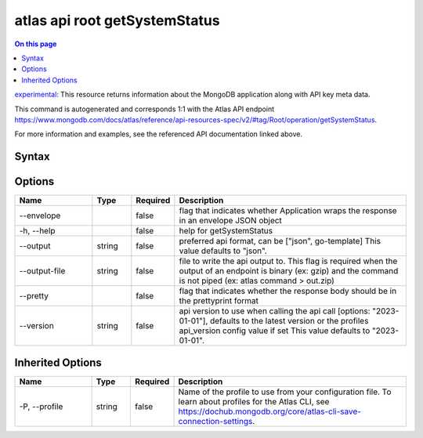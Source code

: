 .. _atlas-api-root-getSystemStatus:

==============================
atlas api root getSystemStatus
==============================

.. default-domain:: mongodb

.. contents:: On this page
   :local:
   :backlinks: none
   :depth: 1
   :class: singlecol

`experimental <https://www.mongodb.com/docs/atlas/cli/current/command/atlas-api/>`_: This resource returns information about the MongoDB application along with API key meta data.

This command is autogenerated and corresponds 1:1 with the Atlas API endpoint https://www.mongodb.com/docs/atlas/reference/api-resources-spec/v2/#tag/Root/operation/getSystemStatus.

For more information and examples, see the referenced API documentation linked above.

Syntax
------

.. code-block::
   :caption: Command Syntax

   atlas api root getSystemStatus [options]

.. Code end marker, please don't delete this comment

Options
-------

.. list-table::
   :header-rows: 1
   :widths: 20 10 10 60

   * - Name
     - Type
     - Required
     - Description
   * - --envelope
     - 
     - false
     - flag that indicates whether Application wraps the response in an envelope JSON object
   * - -h, --help
     - 
     - false
     - help for getSystemStatus
   * - --output
     - string
     - false
     - preferred api format, can be ["json", go-template] This value defaults to "json".
   * - --output-file
     - string
     - false
     - file to write the api output to. This flag is required when the output of an endpoint is binary (ex: gzip) and the command is not piped (ex: atlas command > out.zip)
   * - --pretty
     - 
     - false
     - flag that indicates whether the response body should be in the prettyprint format
   * - --version
     - string
     - false
     - api version to use when calling the api call [options: "2023-01-01"], defaults to the latest version or the profiles api_version config value if set This value defaults to "2023-01-01".

Inherited Options
-----------------

.. list-table::
   :header-rows: 1
   :widths: 20 10 10 60

   * - Name
     - Type
     - Required
     - Description
   * - -P, --profile
     - string
     - false
     - Name of the profile to use from your configuration file. To learn about profiles for the Atlas CLI, see https://dochub.mongodb.org/core/atlas-cli-save-connection-settings.


